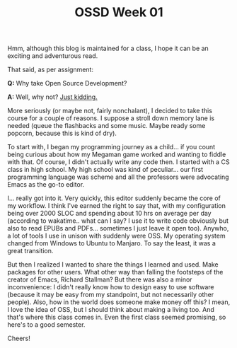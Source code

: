 #+TITLE: OSSD Week 01
#+layout: post
#+categories: OSSD-class feelings origin-story
#+liquid: enabled
#+feature_image: https://images.unsplash.com/photo-1514625796505-dba9ebaf5816?ixlib=rb-1.2.1&ixid=eyJhcHBfaWQiOjEyMDd9&auto=format&fit=crop&w=1349&q=80
#+comments: true

Hmm, although this blog is maintained for a class, I hope it can be an exciting
and adventurous read.

That said, as per assignment:

*Q:* Why take Open Source Development?

*A:* Well, why not? [[#spoiler][Just kidding.]]

More seriously (or maybe not, fairly nonchalant), I decided to take this course for a couple of reasons. I suppose a stroll down memory lane is needed (queue the flashbacks and some music. Maybe ready some popcorn, because this is kind of dry).

To start with, I began my programming journey as a child... if you count being curious about how my Megaman game worked and wanting to fiddle with that. Of course, I didn't actually write any code then. I started with a CS class in high school. My high school was kind of peculiar... our first programming language was scheme and all the professors were advocating Emacs as the go-to editor.

I... really got into it. Very quickly, this editor suddenly became the core of my workflow. I think I've earned the right to say that, with my configuration being over 2000 SLOC and spending about 10 hrs on average per day (according to wakatime.. what can I say? I use it to write code obviously but also to read EPUBs and PDFs... sometimes I just leave it open too). Anywho, a lot of tools I use in unison with suddenly were OSS. My operating system changed from Windows to Ubuntu to Manjaro. To say the least, it was a great transition.

But then I realized I wanted to share the things I learned and used. Make packages for other users. What other way than falling the footsteps of the creator of Emacs, Richard Stallman? But there was also a minor inconvenience: I didn't really know how to design easy to use software (because it may be easy from my standpoint, but not necessarily other people). Also, how in the world does someone make money off this? I mean, I love the idea of OSS, but I should think about making a living too. And that's where this class comes in. Even the first class seemed promising, so here's to a good semester.

Cheers!
